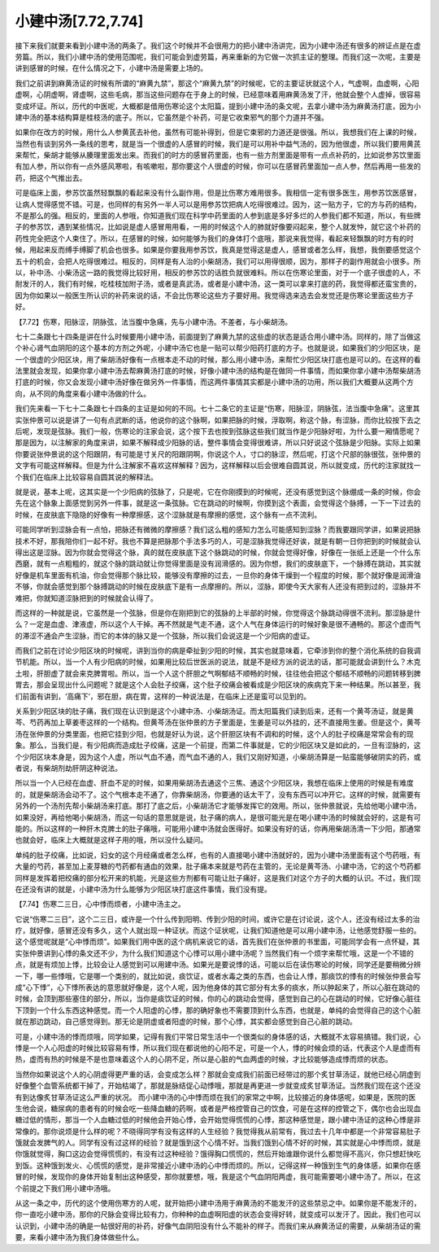 小建中汤[7.72,7.74]
====================

接下来我们就要来看到小建中汤的两条了。我们这个时候并不会很用力的把小建中汤讲完，因为小建中汤还有很多的辨证点是在虚劳篇。所以，我们小建中汤的使用范围呢，我们可能会到虚劳篇，再来重新的为它做一次抓主证的整理。而我们这一次呢，主要是讲到感冒的时候，在什么情况之下，小建中汤是需要上场的。

我们之前讲到麻黄汤证的时候有所谓的“麻黄九禁”，那这个“麻黄九禁”的时候呢，它的主要证状就这个人，气虚啊，血虚啊，心阳虚啊，心阴虚啊，肾虚啊，这些毛病，那当这些问题存在于身上的时候，已经意味着用麻黄汤发了汗，他就会整个人虚掉，很容易变成坏证。所以，历代的中医呢，大概都是借用伤寒论这个太阳篇，提到小建中汤的条文呢，去拿小建中汤为麻黄汤打底，因为小建中汤的基本结构算是桂枝汤的底子。所以，它虽然是个补药，可是它收束邪气的那个力道并不强。

如果你在改方的时候，用什么人参黄芪去补他，虽然有可能补得到，但是它束邪的力道还是很强。所以，我想我们在上课的时候，当然也有谈到另外一条线的思考，就是当一个很虚的人感冒的时候，我们是可以用补中益气汤的，因为他很虚，所以我们要用黄芪来帮忙，柴胡才能够从腠理里面发出来。而我们的时方的感冒药里面，也有一些方剂里面是带有一点点补药的，比如说参苏饮里面有加人参，所以你有一点外感风寒啦，有咳嗽啦，那你要这个人很虚的时候，你可以在感冒药里面加一点人参，然后再用一些发的药，把这个气推出去。

可是临床上面，参苏饮虽然轻飘飘的看起来没有什么副作用，但是比伤寒方难用很多。我相信一定有很多医生，用参苏饮医感冒，让病人觉得感觉不错。可是，也同样的有另外一半人可以是用参苏饮把病人吃得很难过。因为，这一贴方子，它的方与药的结构，不是那么的强。相反的，里面的人参哦，你知道我们现在科学中药里面的人参到底是多好多烂的人参我们都不知道，所以，有些牌子的参苏饮，遇到某些情况，比如说是虚人感冒用用看，一用的时候这个人的肺就好像要闷起来，整个人就发忡，就它这个补药的药性完全把这个人束住了。所以，在感冒的时候，如何能够为我们的身体打个底哦，那说来我觉得，看起来轻飘飘的时方有的时候，用起来反而缚手缚脚了机会也很多。如果是你要我用参苏饮，我真是觉得这是虚人，感冒或者怎么样，我想，我倒要感觉这个五十的机会，会把人吃得很难过。相反的，同样是有人治的小柴胡汤，我们可以用得很顺，因为，那样子的副作用就会小很多。所以，补中汤、小柴汤这一路的我觉得比较好用，相反的参苏饮的话胜负就很难料。所以在伤寒论里面，对于一个底子很虚的人，不耐发汗的人，我们有时候，吃桂枝加附子汤，或者是真武汤，或者是小建中汤，这一类可以拿来打底的药，我觉得都还蛮宝贵的，因为你如果以一般医生所认识的补药来说的话，不会比伤寒论这些方子要好用。我觉得选来选去会发觉还是伤寒论里面这些方子好。

【7.72】伤寒，阳脉涩，阴脉弦，法当腹中急痛，先与小建中汤。不差者，与小柴胡汤。

七十二条跟七十四条是讲在什么时候要用小建中汤，前面提到了麻黄九禁的这些虚的状态是适合用小建中汤。同样的，除了当做这个补心肾气血阴阳的这个基本的方剂之外呢，小建中汤它也是一贴可以帮少阳药打底的方子。也就是说，如果我们的少阳区块，是一个很虚的少阳区块，用了柴胡汤好像有一点根本走不动的时候，那么用小建中汤，来帮忙少阳区块打底也是可以的。在这样的看法里就会发现，如果你拿小建中汤去帮麻黄汤打底的时候，好像小建中汤的结构是在做同一件事情，而如果你拿小建中汤帮柴胡汤打底的时候，你又会发现小建中汤好像在做另外一件事情，而这两件事情其实都是小建中汤的功用，所以我们大概要从这两个方向，从不同的角度来看小建中汤做的什么。

我们先来看一下七十二条跟七十四条的主证是如何的不同。七十二条它的主证是“伤寒，阳脉涩，阴脉弦，法当腹中急痛”。这里其实张仲景可以说是讲了一句有点武断的话，他说你的这个脉啊，如果把脉的时候，浮取啊，称这个脉，有涩脉，而你比较按下去之后呢，发现是弦脉。我们一般，伤寒论的注家会说，这个按下去也按到弦脉这些我们就当作是少阳脉好啦，为什么要一厢情愿呢？那是因为，以注解家的角度来讲，如果不解释成少阳脉的话，整件事情会变得很难讲，所以只好说这个弦脉是少阳脉。实际上如果你要说张仲景说的这个阳跟阴，有可能是寸关尺的阳跟阴啊，你说这个人，寸口的脉涩，然后呢，打这个尺部的脉很弦，张仲景的文字有可能这样解释。但是为什么注解家不喜欢这样解释？因为，这样解释以后会很难自圆其说，所以就变成，历代的注家就找一个我们在临床上比较容易自圆其说的解释法。

就是说，基本上呢，这其实是一个少阳病的弦脉了，只是呢，它在你刚摸到的时候呢，还没有感觉到这个脉绷成一条的时候，你会先在这个脉象上面感觉到另外一件事，就是这一条弦脉。它在跳动的时候啊，你摸到这个表面，会觉得这个脉搏，一下一下过去的时候，在皮肤底下隐隐的好像有一种摩擦感，这个涩脉就是有摩擦的感觉，这个脉有一点不流利。

可能同学听到涩脉会有一点怕，把脉还有微微的摩擦感？我们这么粗的感知力怎么可能感知到涩脉？而我要跟同学讲，如果说把脉技术不好，那我陪你们一起不好。我也不算是把脉那个手法多巧的人，可是涩脉我觉得还好诶，就是有朝一日你把到的时候就会认得出这是涩脉。因为你就会觉得这个脉，真的就在皮肤底下这个脉跳动的时候，你就会觉得好像，好像在一张纸上还是一个什么东西磨，就有一点粗粗的，就这个脉的跳动就让你觉得里面是没有润滑感的。因为你想，我们的皮肤底下，一个脉搏在跳动，其实就好像是机车里面有机油，你会觉得那个脉比较，能够没有摩擦的过去，一旦你的身体干燥到一个程度的时候，那个就好像是润滑油不够，你就会感觉到那个脉搏跳动的时候在皮肤底下是有一点摩擦的。所以，涩脉，即使今天大家有人还没有把到过的，涩脉并不难把，你就知道涩脉把到的时候就会认得了。

而这样的一种就是说，它虽然是一个弦脉，但是你在刚把到它的弦脉的上半部的时候，你觉得这个脉跳动得很不流利。那涩脉是什么？一定是血虚、津液虚，所以这个人干掉。再不然就是气走不通，这个人气在身体运行的时候好象是很不通畅的。那这个虚而气的滞涩不通会产生涩脉，而它的本体的脉又是一个弦脉，所以我们会说这是一个少阳病的虚证。

而我们之前在讨论少阳区块的时候呢，讲到当你的病是牵扯到少阳的时候，其实也就意味着，它牵涉到你的整个消化系统的自我调节机能。所以，当一个人有少阳病的时候，如果用比较后世医派的说法，就是不是经方派的说法的话，那可能就会讲到什么？木克土啦，肝胆虚了就会来克脾胃啦。所以，当一个人这个肝胆之气啊郁结不顺畅的时候，往往他会把这个郁结不顺畅的问题转移到脾胃去，那会呈现出什么问题呢？就是这个人会肚子绞痛，这个肚子绞痛会被看成是少阳区块的疾病克下来一种结果。所以甚至，我们前面有讲到，‘高痛下’，邪在胆，病在胃，这样的一种说法是，在临床上还是蛮可以见到的。

关系到少阳区块的肚子痛，我们现在认识到是这个小建中汤、小柴胡汤证。而太阳篇我们读到后来，还有一个黄芩汤证，就是黄芩、芍药再加上草姜枣这样的一个结构。但黄芩汤在张仲景的方子里面是，生姜是可以外挂的，还不直接用生姜。但是这个，黄芩汤在张仲景的分类里面，也把它挂到少阳，也就是好认为说，这个肝胆区块有不调和的时候，这个人的肚子绞痛是常常会有的现象。那么，当我们是，有少阳病而造成肚子绞痛，这是一个前提，而第二件事就是，它的少阳区块又是如此的，一旦有涩脉的，这个少阳区块本身是，因为这个人虚，所以气血不通，而气血不通的人，我们又刚好知道，小柴胡汤算是一贴蛮能够破阴实的药，或者说，有柴胡剂劫肝阴这种说法。

所以当一个人已经在血虚、肝血不足的时候，如果用柴胡汤去通这个三焦、通这个少阳区块，我想在临床上使用的时候是有难度的，就是柴胡汤会动不了。这个气根本走不通了，你靠柴胡汤，你要通的话太干了，没有东西可以冲开它。这样的时候，就需要有另外的一个汤剂先帮小柴胡汤来打底。那打了底之后，小柴胡汤它才能够发挥它的效用。所以，张仲景就说，先给他喝小建中汤，如果没好，再给他喝小柴胡汤，而这一句话的意思就是说，肚子痛的病人，是很可能光是在喝小建中汤的时候就会好的，这是有可能的。所以这样的一种肝木克脾土的肚子痛哦，可能用小建中汤就会医得好。如果没有好的话，你再用柴胡汤清一下少阳，那通常也就会好，临床上大概就是这样子用的哦，所以没什么疑问。

单纯的肚子绞痛，比如说，妇女的这个月经痛或者怎么样，也有的人直接喝小建中汤就好的，因为小建中汤里面有这个芍药哦，有大量的芍药，甚至加上麦芽糖的芍药都有通血的效果，肚子痛本来就是芍药在主管的，无论是黄芩汤、小建中汤，它的这个芍药都同样是发挥着把绞痛的部分松开来的机能，光是这些方剂都有可能让肚子痛好，这是我们对这个方子的大概的认识。不过，我们现在还没有讲的就是，小建中汤为什么能够为少阳区块打底这件事情，我们没有提。

【7.74】伤寒二三日，心中悸而烦者，小建中汤主之。

它说“伤寒二三日”，这个二三日，或许是一个什么传到阳明、传到少阳的时间，或许它是在讨论说，这个人，还没有经过太多的治疗，就好像，感冒还没有多久，这个人就出现一种证状。而这个证状呢，让我们知道他是可以用小建中汤，让他感觉舒服一些的。这个感觉呢就是“心中悸而烦”。如果我们用中医的这个病机来说它的话，首先我们在张仲景的书里面，可能同学会有一点怀疑，其实张仲景讲到心悸的条文还不少，为什么我们知道这个心悸可以用小建中汤呢？当然我们有一个烦字来帮忙哦，这是一个不错的点，就是有烦加上悸，比较会让人感觉到可以用建中汤。如果光是要说悸的话，可能以后在读伤寒论的时候，同学还是要稍微分辨一下，哪一些悸哦，它是哪一个类别的，就比如说，痰饮证，或者水毒之类的东西，也会让人悸，那痰饮的悸有的时候张仲景会写成“心下悸”，心下悸所表达的意思就好像是，这个人呢，因为他身体的其它部分有太多的痰水，所以肿起来了，所以心脏在跳动的时候，会顶到那些塞住的部分，所以，当你是痰饮证的时候，你的心的跳动会觉得，感觉到自己的心在跳动的时候，它好像心脏往下顶到一个什么东西这种感觉。而一个人阳虚的心悸，那的确好象也不需要顶到什么东西，也就是，单纯的会觉得自己的这个心脏就在那边跳动，自己感觉得到。那无论是阴虚或者阳虚的时候，那个心悸，其实都会感觉到自己心脏的跳动。

可是，小建中汤的悸而烦哦，同学如果，记得有我们平常日常生活中一个很类似的身体感的话，大概就不太容易搞错。我们说，心悸是一个人心阳虚的时候比较容易有悸，所以我们现在都说他的心阳不足，可是一个人，悸的时候会烦的话，代表这个人是虚而有热，虚而有热的时候是不是也意味着这个人的心阴不足，所以是心脏的气血两虚的时候，才比较能够造成悸而烦的状态。

当然你如果说这个人的心阴虚得更严重的话，会变成怎么样？那就会变成我们前面已经带过的那个炙甘草汤证，就他已经心阴虚到好像整个血管系统都干掉了，开始枯竭了，那就是脉结促心动悸哦，那就是再更进一步就变成炙甘草汤证。当然我们现在这个还没有到达像炙甘草汤证这么严重的状况。
而小建中汤的心中悸而烦在我们的家常之中啊，比较接近的身体感呢，如果是，医院的医生他会说，糖尿病的患者有的时候会吃一些降血糖的药啊，或者是严格控管自己的饮食，可是在这样的控管之下，偶尔也会出现血糖过低的情形，那当一个人血糖过低的时候他会开始心悸，会开始觉得慌慌的心悸，那这种感觉是，跟小建中汤证的这种心悸是非常像的。那你说烦是什么样的呢？不晓得同学有没有这样的人生经验？我觉得我从前常有，我过去十几年中都是一个非常容易肚子饿就会发脾气的人。同学有没有过这样的经验？就是饿到这个心情不好。当我们饿到心情不好的时候，其实就是心中悸而烦，就是你饿就觉得，胸口这边会觉得慌慌的，有没有过这种经验？饿得胸口慌慌的，然后开始谁跟你说什么都觉得不高兴，你只想赶快吃到饭。这种饿到发火、心慌慌的感觉，是非常接近小建中汤的心中悸而烦的。所以，记得这样一种饿到生气的身体感，如果你在感冒的时候，发现你的身体开始复制出这种感受，那你就要想，哦，我是这个气血阴阳两虚，我可能需要喝小建中汤了。所以，在这个前提之下我们用小建中汤哦。

从这一条之中，历代的这个使用伤寒方的人呢，就开始把小建中汤用于麻黄汤的不能发汗的这些禁忌之中。如果你是不能发汗的，你一直吃小建中汤，那你的尺脉会变得比较有力，你种种的血虚啊阳虚的状态会变得好转，就变成可以发汗了。因此，我们也可以认识到，小建中汤的确是一帖很好用的补药，好像气血阴阳没有什么不能补的样子。而我们来从麻黄汤证的需要，从柴胡汤证的需要，来看小建中汤为我们身体做些什么。
